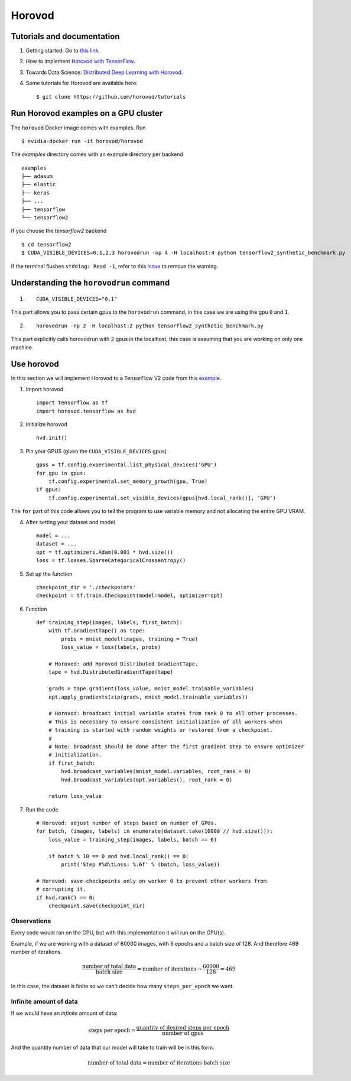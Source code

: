 Horovod
=======

Tutorials and documentation
---------------------------

1. Getting started: Go to `this link <https://horovod.ai/getting-started/>`_.

2. How to implement `Horovod with TensorFlow <https://horovod.readthedocs.io/en/stable/tensorflow.html>`_.

3. Towards Data Science: `Distributed Deep Learning with Horovod <https://towardsdatascience.com/distributed-deep-learning-with-horovod-2d1eea004cb2>`_. 

4. Some tutorials for Horovod are available here: ::

	$ git clone https://github.com/horovod/tutorials



Run Horovod examples on a GPU cluster
-------------------------------------

The ``horovod`` Docker image comes with examples. Run ::

	$ nvidia-docker run -it horovod/horovod

The `examples` directory comes with an example directory per backend ::

    examples
    ├── adasum
    ├── elastic
    ├── keras
    ├── ...
    ├── tensorflow
    └── tensorflow2

If you choose the `tensorflow2` backend ::

	$ cd tensorflow2
	$ CUDA_VISIBLE_DEVICES=0,1,2,3 horovodrun -np 4 -H localhost:4 python tensorflow2_synthetic_benchmark.py

If the terminal flushes ``stddiag: Read -1``, refer to this `issue <https://github.com/horovod/horovod/issues/503>`_ to remove the warning.

Understanding the ``horovodrun`` command
----------------------------------------

1. ::

    CUDA_VISIBLE_DEVICES="0,1"

This part allows you to pass certain gpus to the ``horovodrun`` command, in this case we are using the gpu 
``0`` and ``1``.

2. ::

    horovodrun -np 2 -H localhost:2 python tensorflow2_synthetic_benchmark.py

This part explicitly calls horovodrun with ``2`` gpus in the localhost, this case is assuming that you are 
working on only one machine.


.. Later on in this part we will add the parallel to DeepXDE.

Use horovod
-----------
In this section we will implement Horovod to a TensorFlow V2 code from this `example <https://horovod.readthedocs.io/en/stable/tensorflow.html>`_.

1. Import horovod ::

    import tensorflow as tf
    import horovod.tensorflow as hvd

2. Initialize horovod ::

    hvd.init()

3. Pin your GPUS (given the ``CUDA_VISIBLE_DEVICES`` gpus) ::

    gpus = tf.config.experimental.list_physical_devices('GPU')
    for gpu in gpus:
        tf.config.experimental.set_memory_growth(gpu, True)
    if gpus:
        tf.config.experimental.set_visible_devices(gpus[hvd.local_rank()], 'GPU')

The ``for`` part of this code allows you to tell the program to use variable memory and not allocating the entire 
GPU VRAM.

4. After setting your dataset and model ::

    model = ...
    dataset = ...
    opt = tf.optimizers.Adam(0.001 * hvd.size())
    loss = tf.losses.SparseCategoricalCrossentropy()

5. Set up the function ::
    
    checkpoint_dir = './checkpoints'
    checkpoint = tf.train.Checkpoint(model=model, optimizer=opt)

6. Function ::

    def training_step(images, labels, first_batch):
        with tf.GradientTape() as tape:
            probs = mnist_model(images, training = True)
            loss_value = loss(labels, probs)
        
        # Horovod: add Horovod Distributed GradientTape.
        tape = hvd.DistributedGradientTape(tape)

        grads = tape.gradient(loss_value, mnist_model.trainable_variables)
        opt.apply_gradients(zip(grads, mnist_model.trainable_variables))

        # Horovod: broadcast initial variable states from rank 0 to all other processes.
        # This is necessary to ensure consistent initialization of all workers when
        # training is started with random weights or restored from a checkpoint.
        #
        # Note: broadcast should be done after the first gradient step to ensure optimizer
        # initialization.
        if first_batch:
            hvd.broadcast_variables(mnist_model.variables, root_rank = 0)
            hvd.broadcast_variables(opt.variables(), root_rank = 0)

        return loss_value

7. Run the code ::

    # Horovod: adjust number of steps based on number of GPUs.
    for batch, (images, labels) in enumerate(dataset.take(10000 // hvd.size())):
        loss_value = training_step(images, labels, batch == 0)

        if batch % 10 == 0 and hvd.local_rank() == 0:
            print('Step #%d\tLoss: %.6f' % (batch, loss_value))

    # Horovod: save checkpoints only on worker 0 to prevent other workers from
    # corrupting it.
    if hvd.rank() == 0:
        checkpoint.save(checkpoint_dir)

Observations
**************

Every code would ran on the CPU, but with this implementation it will run on the GPU(s).

Example, if we are working with a dataset of 60000 images, with 6 epochs and a batch size of 128. And 
therefore 469 number of iterations.

.. math:: 
    \frac{\mbox{number of total data}}{\mbox{batch size}} = \mbox{number of iterations} \rightarrow \frac{60000}{128} = 469

In this case, the dataset is finite so we can't decide how many ``steps_per_epoch`` we want. 

Infinite amount of data
*************************

If we would have an *infinite* amount of data:

.. math:: 
    \mbox{steps per epoch} = \frac{\mbox{quantity of desired steps per epoch}}{\mbox{number of gpus}}

And the quantity number of data that our model will take to train will be in this form. 

.. math:: 
    \mbox{number of total data} = \mbox{number of iterations} \cdot {\mbox{batch size}}